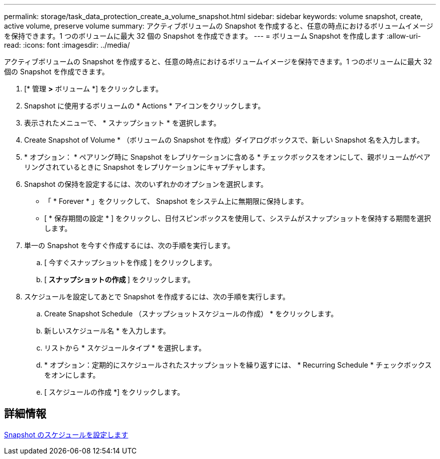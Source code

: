 ---
permalink: storage/task_data_protection_create_a_volume_snapshot.html 
sidebar: sidebar 
keywords: volume snapshot, create, active volume, preserve volume 
summary: アクティブボリュームの Snapshot を作成すると、任意の時点におけるボリュームイメージを保持できます。1 つのボリュームに最大 32 個の Snapshot を作成できます。 
---
= ボリューム Snapshot を作成します
:allow-uri-read: 
:icons: font
:imagesdir: ../media/


[role="lead"]
アクティブボリュームの Snapshot を作成すると、任意の時点におけるボリュームイメージを保持できます。1 つのボリュームに最大 32 個の Snapshot を作成できます。

. [* 管理 *>* ボリューム *] をクリックします。
. Snapshot に使用するボリュームの * Actions * アイコンをクリックします。
. 表示されたメニューで、 * スナップショット * を選択します。
. Create Snapshot of Volume * （ボリュームの Snapshot を作成）ダイアログボックスで、新しい Snapshot 名を入力します。
. * オプション： * ペアリング時に Snapshot をレプリケーションに含める * チェックボックスをオンにして、親ボリュームがペアリングされているときに Snapshot をレプリケーションにキャプチャします。
. Snapshot の保持を設定するには、次のいずれかのオプションを選択します。
+
** 「 * Forever * 」をクリックして、 Snapshot をシステム上に無期限に保持します。
** [ * 保存期間の設定 * ] をクリックし、日付スピンボックスを使用して、システムがスナップショットを保持する期間を選択します。


. 単一の Snapshot を今すぐ作成するには、次の手順を実行します。
+
.. [ 今すぐスナップショットを作成 ] をクリックします。
.. [** スナップショットの作成 ** ] をクリックします。


. スケジュールを設定してあとで Snapshot を作成するには、次の手順を実行します。
+
.. Create Snapshot Schedule （スナップショットスケジュールの作成） * をクリックします。
.. 新しいスケジュール名 * を入力します。
.. リストから * スケジュールタイプ * を選択します。
.. * オプション：定期的にスケジュールされたスナップショットを繰り返すには、 * Recurring Schedule * チェックボックスをオンにします。
.. [ スケジュールの作成 *] をクリックします。






== 詳細情報

xref:task_data_protection_schedule_a_snapshot_task.adoc[Snapshot のスケジュールを設定します]
